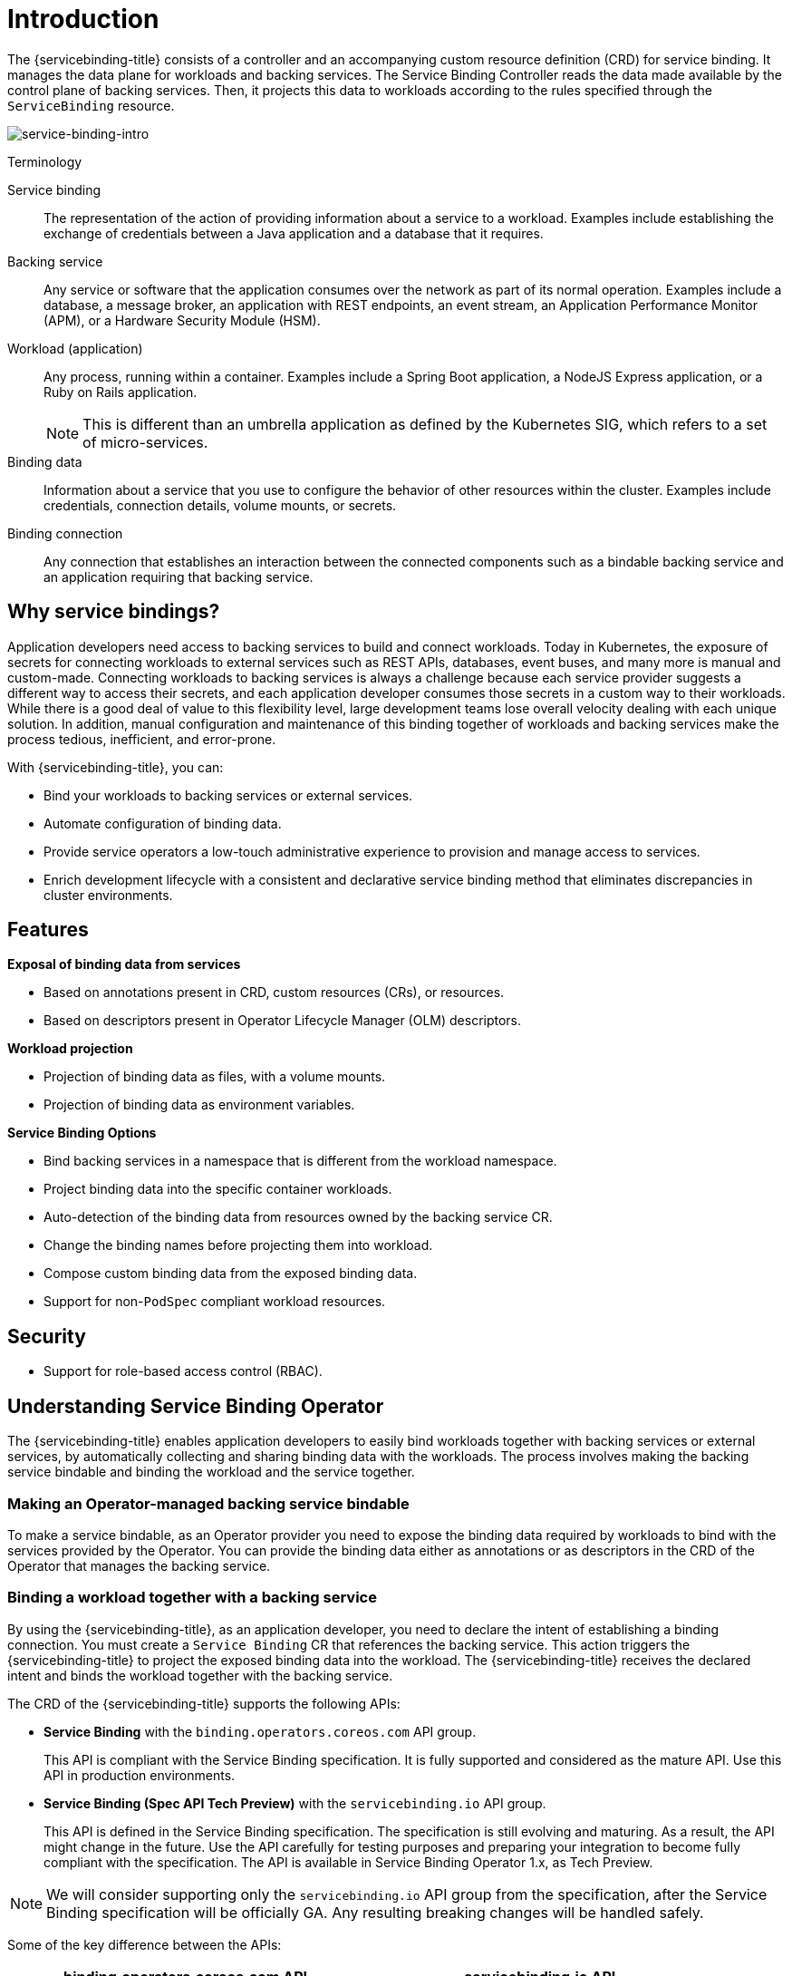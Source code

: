 [#introduction-sbo]
= Introduction

The {servicebinding-title} consists of a controller and an accompanying custom resource definition (CRD) for service binding. It manages the data plane for workloads and backing services. The Service Binding Controller reads the data made available by the control plane of backing services. Then, it projects this data to workloads according to the rules specified through the `ServiceBinding` resource.

image:intro-bindings.png[service-binding-intro]

.Terminology
[sidebar]
--
Service binding:: The representation of the action of providing information about a service to a workload. Examples include establishing the exchange of credentials between a Java application and a database that it requires.
Backing service:: Any service or software that the application consumes over the network as part of its normal operation. Examples include a database, a message broker, an application with REST endpoints, an event stream, an Application Performance Monitor (APM), or a Hardware Security Module (HSM).
Workload (application):: Any process, running within a container. Examples include a Spring Boot application, a NodeJS Express application, or a Ruby on Rails application.
+
NOTE: This is different than an umbrella application as defined by the Kubernetes SIG, which refers to a set of micro-services.
Binding data:: Information about a service that you use to configure the behavior of other resources within the cluster. Examples include credentials, connection details, volume mounts, or secrets.

Binding connection:: Any connection that establishes an interaction between the connected components such as a bindable backing service and an application requiring that backing service.
--

[#why-service-bindings]
== Why service bindings?
Application developers need access to backing services to build and connect workloads. Today in Kubernetes, the exposure of secrets for connecting workloads to external services such as REST APIs, databases, event buses, and many more is manual and custom-made. Connecting workloads to backing services is always a challenge because each service provider suggests a different way to access their secrets, and each application developer consumes those secrets in a custom way to their workloads. While there is a good deal of value to this flexibility level, large development teams lose overall velocity dealing with each unique solution. In addition, manual configuration and maintenance of this binding together of workloads and backing services make the process tedious, inefficient, and error-prone.

With {servicebinding-title}, you can:

* Bind your workloads to backing services or external services.
* Automate configuration of binding data.
* Provide service operators a low-touch administrative experience to provision and manage access to services.
* Enrich development lifecycle with a consistent and declarative service binding method that eliminates discrepancies in cluster environments.

[#features-sbo]
== Features
*Exposal of binding data from services*

* Based on annotations present in CRD, custom resources (CRs), or resources.
* Based on descriptors present in Operator Lifecycle Manager (OLM) descriptors.

*Workload projection*

* Projection of binding data as files, with a volume mounts.
* Projection of binding data as environment variables.

*Service Binding Options*

* Bind backing services in a namespace that is different from the workload namespace.
* Project binding data into the specific container workloads.
* Auto-detection of the binding data from resources owned by the backing service CR. 
* Change the binding names before projecting them into workload.
* Compose custom binding data from the exposed binding data.
* Support for non-`PodSpec` compliant workload resources.


[#security]
== Security
* Support for role-based access control (RBAC).

[#understanding-sbo]
== Understanding Service Binding Operator
The {servicebinding-title} enables application developers to easily bind workloads together with backing services or external services, by automatically collecting and sharing binding data with the workloads. The process involves making the backing service bindable and binding the workload and the service together.

[#making-an-operator-managed-backing-service-bindable]
=== Making an Operator-managed backing service bindable
To make a service bindable, as an Operator provider you need to expose the binding data required by workloads to bind with the services provided by the Operator. You can provide the binding data either as annotations or as descriptors in the CRD of the Operator that manages the backing service.


[#binding-a-workload-together-with-a-backing-service]
=== Binding a workload together with a backing service
By using the {servicebinding-title}, as an application developer, you need to declare the intent of establishing a binding connection. You must create a `Service Binding` CR  that references the backing service. This action triggers the {servicebinding-title} to project the exposed binding data into the workload. The {servicebinding-title} receives the declared intent and binds the workload together with the backing service.

The CRD of the {servicebinding-title} supports the following APIs:

* *Service Binding* with the `binding.operators.coreos.com` API group.
+ 
This API is compliant with the Service Binding specification. It is fully supported and considered as the mature API. Use this API in production environments.

* *Service Binding (Spec API Tech Preview)* with the `servicebinding.io` API group.
+
This API is defined in the Service Binding specification. The specification is still evolving and maturing. As a result, the API might change in the future. Use the API carefully for testing purposes and preparing your integration to become fully compliant with the specification. The API is available in Service Binding Operator 1.x, as Tech Preview.

NOTE: We will consider supporting only the `servicebinding.io` API group from the specification, after the Service Binding specification will be officially GA. Any resulting breaking changes will be handled safely.

Some of the key difference between the APIs:

[cols="1, 1"]
|===
|binding.operators.coreos.com API |servicebinding.io API

|Support naming strategy |Does not support naming strategy

|Support custom mapping |Does not support custom mapping

|Support to auto-detect binding resources |Does not support
auto-detecting binding resources

|Flag to bind as files or env vars |No flag switch between files and env
vars
|===

[#referenced-specification]
== Referenced specification
Service Binding Operator supports the https://github.com/k8s-service-bindings/spec[Service Binding Specification for Kubernetes].


